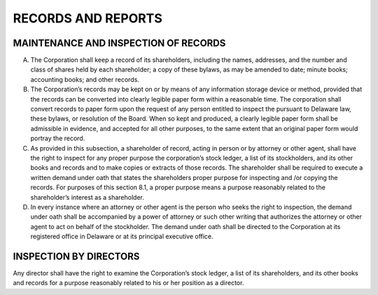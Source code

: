 ..  records_and_reports
###################
RECORDS AND REPORTS
###################


MAINTENANCE AND INSPECTION OF RECORDS 
--------------------------------------

(A) The Corporation shall keep a record of its shareholders, including the names, addresses, and the number and class of shares held by each shareholder; a copy of these bylaws, as may be amended to date; minute books; accounting books; and other records.

(B)  The Corporation’s records may be kept on or by means of any information storage device or method, provided that the records can be converted into clearly legible paper form within a reasonable time. The corporation shall convert records to paper form upon the request of any person entitled to inspect the pursuant to Delaware law, these bylaws, or resolution of the Board. When so kept and produced, a clearly legible paper form shall be admissible in evidence, and accepted for all other purposes, to the same extent that an original paper form would portray the record.

(C)  As provided in this subsection, a shareholder of record, acting in person or by attorney or other agent, shall have the right to inspect for any proper purpose the corporation’s stock ledger, a list of its stockholders, and its other books and records and to make copies or extracts of those records. The shareholder shall be required to execute a written demand under oath that states the shareholders proper purpose for inspecting and /or copying the records. For purposes of this section 8.1, a proper purpose means a purpose reasonably related to the shareholder’s interest as a shareholder. 

(D) In every instance where an attorney or other agent is the person who seeks the right to inspection, the demand under oath shall be accompanied by a power of attorney or such other writing that authorizes the attorney or other agent to act on behalf of the stockholder. The demand under oath shall be directed to the Corporation at its registered office in Delaware or at its principal executive office. 


INSPECTION BY DIRECTORS
------------------------

Any director shall have the right to examine the Corporation’s stock ledger, a list of its shareholders, and its other books and records for a purpose reasonably related to his or her position as a director. 
